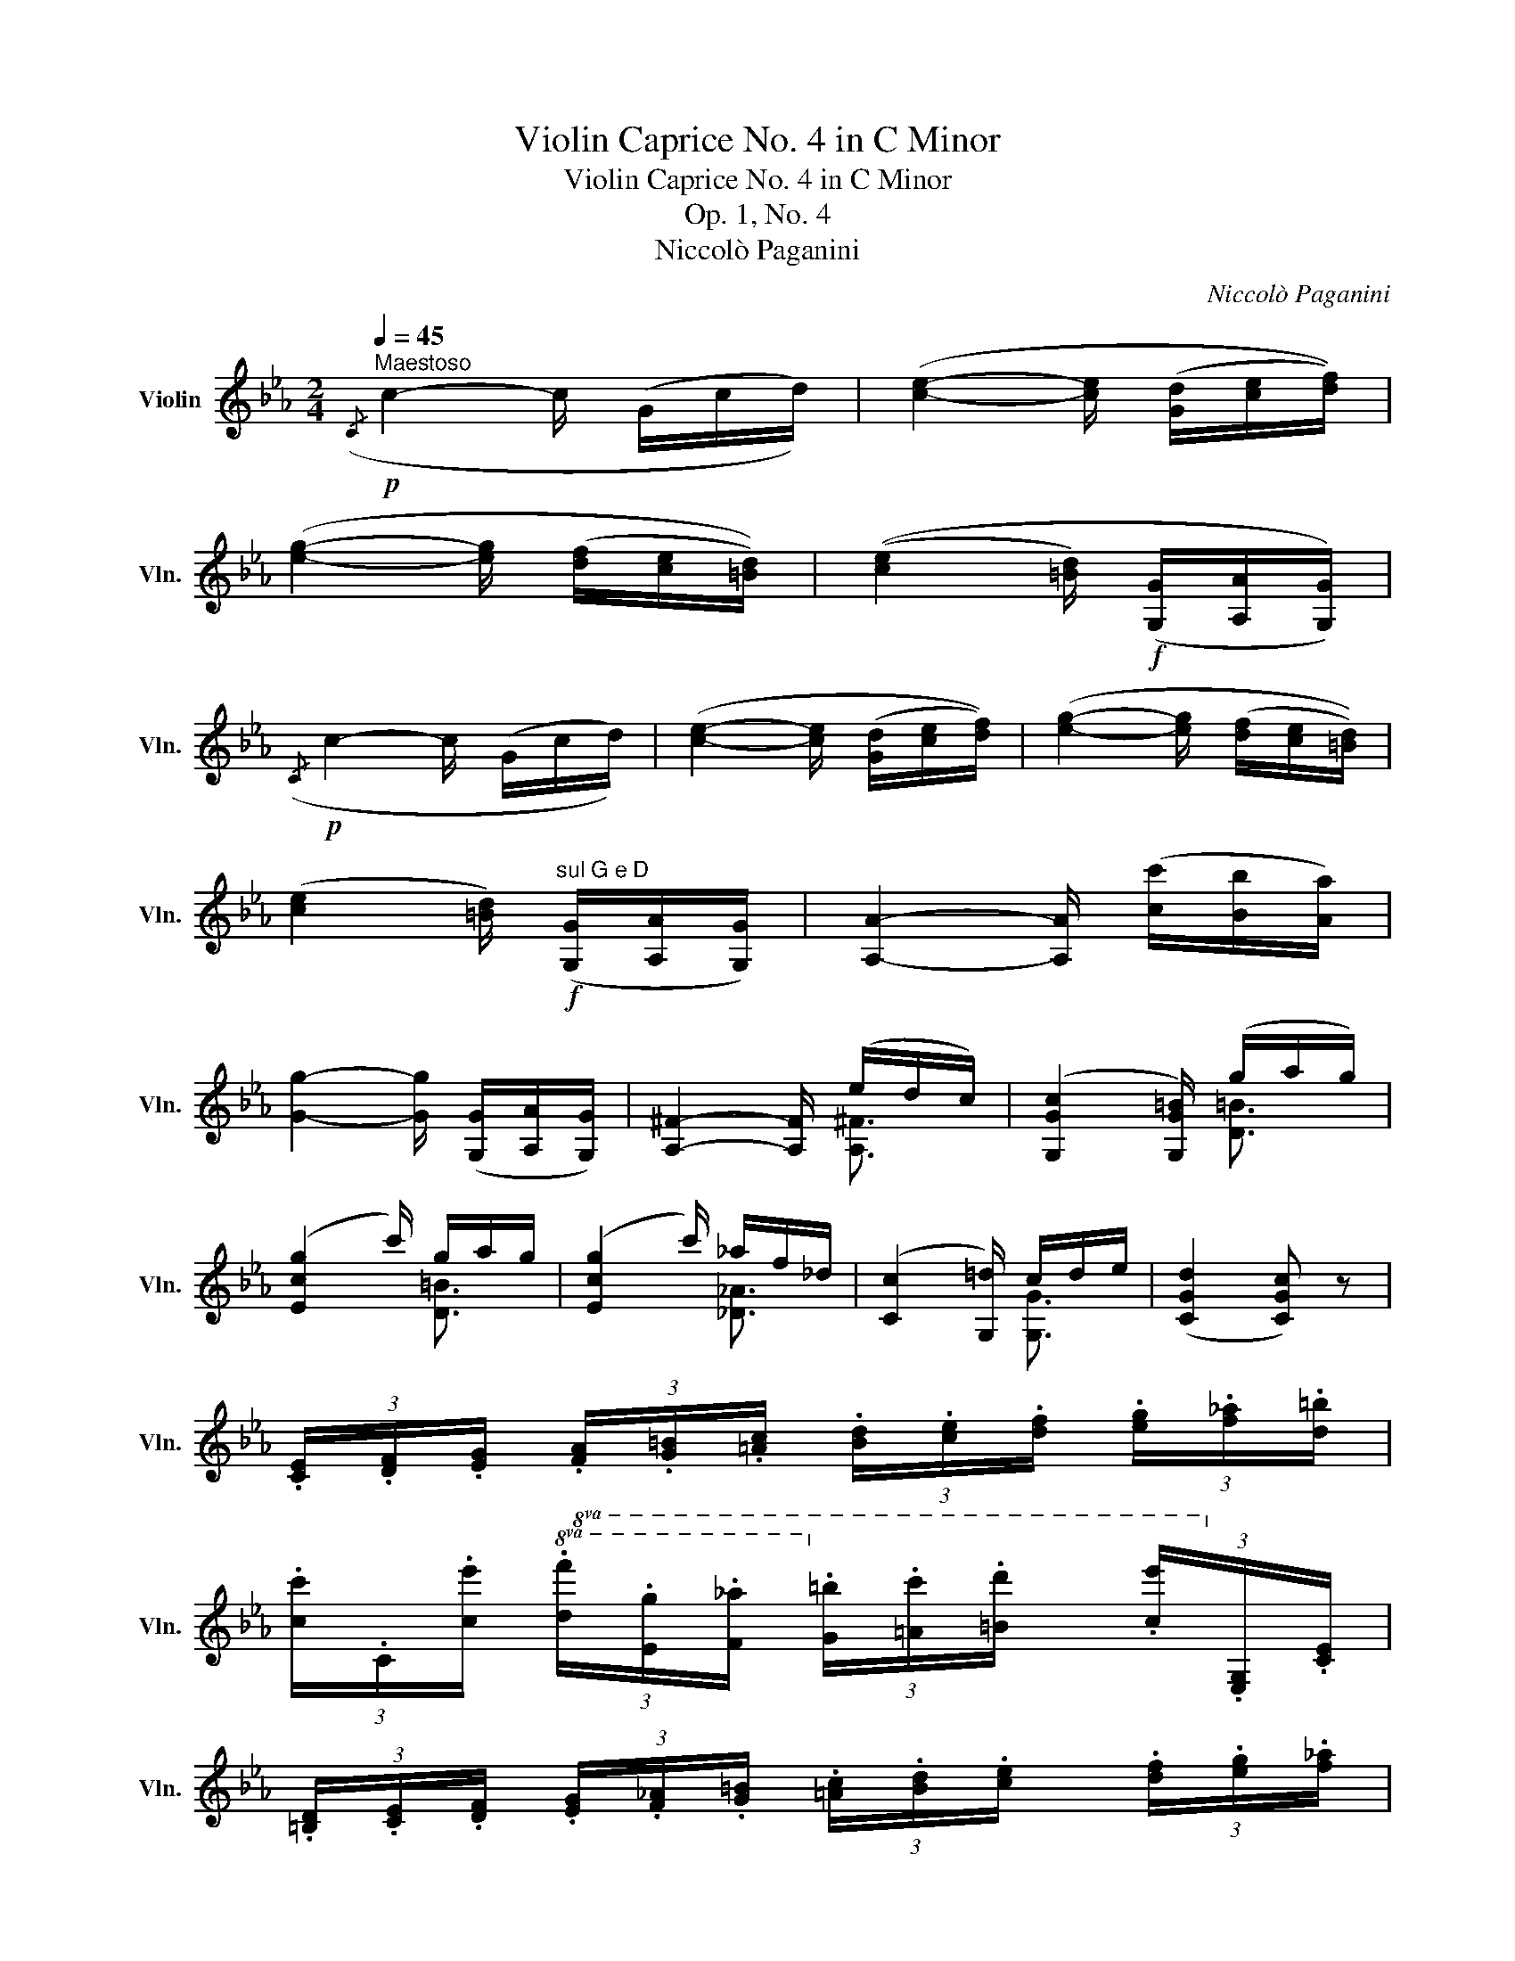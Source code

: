 X:1
T:Violin Caprice No. 4 in C Minor
T:Violin Caprice No. 4 in C Minor
T:Op. 1, No. 4
T:Niccolò Paganini
C:Niccolò Paganini
%%score ( 1 2 3 )
L:1/8
Q:1/4=45
M:2/4
K:Eb
V:1 treble nm="Violin" snm="Vln."
V:2 treble 
V:3 treble 
V:1
"^Maestoso"!p!({/C} c2- c/ (G/c/d/)) | ([ce]2- [ce]/ ([Gd]/[ce]/[df]/)) | %2
 ([eg]2- [eg]/ ([df]/[ce]/[=Bd]/)) | (([ce]2 [=Bd]/)!f! ([G,G]/[A,A]/[G,G]/)) | %4
!p!({/C} c2- c/ (G/c/d/)) | ([ce]2- [ce]/ ([Gd]/[ce]/[df]/)) | ([eg]2- [eg]/ ([df]/[ce]/[=Bd]/)) | %7
 ([ce]2 [=Bd]/)!f!"^sul G e D" ([G,G]/[A,A]/[G,G]/) | [A,A]2- [A,A]/ ([cc']/[Bb]/[Aa]/) | %9
 [Gg]2- [Gg]/ ([G,G]/[A,A]/[G,G]/) | [A,^F]2- [A,F]/ (e/d/c/) | ([G,Gc]2 [G,G=B]/) (g/a/g/) | %12
 ([Ecg]2 c'/) g/a/g/ | ([Ecg]2 c'/) _a/f/_d/ | ([Cc]2 [G,=d]/) c/d/e/ | ([CGd]2 [CGc]) z | %16
 (3.[CE]/.[DF]/.[EG]/ (3.[FA]/.[G=B]/.[=Ac]/ (3.[Bd]/.[ce]/.[df]/ (3.[eg]/.[f_a]/.[d=b]/ | %17
 (3.[cc']/.C/.[ce']/!8va(! (3.[df']/.[eg']/.[f_a']/ (3.[g=b']/.[=ac'']/.[=bd'']/ (3.[c'e'']/!8va)!.[EG]/.[CE]/ | %18
 (3.[=B,D]/.[CE]/.[DF]/ (3.[EG]/.[F_A]/.[G=B]/ (3.[=Ac]/.[Bd]/.[ce]/ (3.[df]/.[eg]/.[f_a]/ | %19
 (3.[d=b]/.G,/.[=Bd']/!8va(! (3.[ce']/.[df']/.[eg']/ (3.[fa']/.[g=b']/.[=ac'']/ (3.[=bd'']/!8va)!.[DF]/.[=B,D]/ | %20
 (3.[CE]/(a/g/) (3.[CE]/(a/g/) (3.[B,E]/(a/g/) (3.[B,E]/(a/g/) | %21
 (3.[A,E]/(g/f/) (3.[A,E]/(g/f/) (3[ac']/[fa]/[cf]/ (3[Ac]/[CA]/[A,F]/ | %22
 (3.[=A,E]/(g/f/) (3.[A,E]/(g/f/) (3[ec']/[ca]/[Af]/ (3[Fc]/[EA]/[CE]/ | %23
 (3.[B,D]/([=ac']/[bd']/) (3.[d'f']/([c'e']/[bd']/) (3.[_ad']/([a_c']/[ab]/) (3.[ad']/([ac']/[ab]/) | %24
 (3[gb]/[ge']/[fd']/ (3[ec']/[db]/[c=a]/ (3[Bg]/[=Af]/[Ge]/ (3[Fc]/[EA]/[CE]/ | %25
 (3.[B,D]/([=Ac]/[Bd]/) (3.[df]/([ce]/[Bd]/) (3.[_Ad]/([A_c]/[AB]/) (3.[Ad]/([Ac]/[AB]/) | %26
 (3[GB]/[Ge]/[Fd]/ (3[Ec]/[DB]/[C=A]/ (3[B,G]/[=A,F]/[ef]/ (3[cf]/[ce]/[CE]/ | ([B,D]2 B/) B3/2 | %28
 ([GB]2 [E_G=A]/) A3/2 | ([CE=A]2 [B,DB]) [CA] | ([CE=A]2 [B,DB]) [CA] | %31
"^ten."{/!fermata!=A!fermata!B!fermata!c} !fermata![B,DB]3 !fermata!z | %32
!f! [gb]/4e'/4[^f=a]/4e'/4 [gb]/4e'/4[fa]/4e'/4 [gb]/4e'/4[fa]/4e'/4 [gb]/4e'/4[fa]/4e'/4 | %33
 [gb]/4[eg]/4[=f_a]/4[gb]/4 [ac']/4[bd']/4[c'e']/4[d'f']/4 [e'g']/4[d'f']/4[c'e']/4[bd']/4 [ac']/4[gb]/4[fa]/4[eg]/4 | %34
 [DB]/4F/4[E=A]/4_G/4 [DB]/4F/4[EA]/4G/4 [DB]/4F/4[EA]/4G/4 [DB]/4F/4[EA]/4G/4 | %35
 [DB]/4[Bd]/4[df]/4[ce]/4 [Bd]/4[df]/4[fa]/4[eg]/4 [df]/4[ce]/4[Bd]/4[Ac]/4 [GB]/4[FA]/4[EG]/4[DF]/4 | %36
 [G,E]/4B,/4[_CD]/4A,/4 [G,E]/4B,/4[CD]/4A,/4 [G,E]/4B,/4[CD]/4A,/4 [G,E]/4B,/4[CD]/4A,/4 | %37
 [G,E]/4B,/4[_CD]/4A,/4 [G,E]/4B,/4[_D=E]/4B,/4 [=A,F]/4C/4[DE]/4B,/4 [A,F]/4C/4[_E^F]/4C/4 | %38
 [=B,G]/4D/4[E^F]/4C/4 [B,G]/4D/4[=FG]/4D/4 [CA]/4E/4[F=A]/4E/4 [DB]/4F/4[_AB]/4F/4 | %39
 [EB]/4G/4[=EB]/4G/4 [FB]/4d/4[_GB]/4_e/4 [=Ac]/4[ce]/4[ce]/4[e_g]/4 [eg]/4[g=a]/4[ga]/4[ac']/4 | %40
 B,/4"^sul A e D"[e=g']/4[df']/4[ce']/4 [Bd']/4[Ac']/4[Gb]/4[Fa]/4 [Eg]/4[Fa]/4[Gb]/4[Ac']/4 [Bd']/4[ce']/4[df']/4[eg']/4 | %41
 TF2 Tb2 | %42
 e/4e'/4[g=b]/4e'/4 [ac']/4e'/4[^f=a]/4d'/4 [g_b]/4d'/4[=eg]/4c'/4 [=f_a]/4c'/4[df]/4b/4 | %43
!>(! [eg]/4b/4[ce]/4a/4 [df]/4a/4[=Bd]/4g/4 [ce]/4g/4[=Ac]/4f/4 [_B_d]/4f/4[Gf]/4e/4!>)! | %44
!p! [A_d]/4c/4[Gc]/4e/4 [^Fe]/4=d/4[=Ad]/4c/4 [Gc]/4B/4[=FB]/4_d/4 [=Ed]/4c/4[Gc]/4B/4 | %45
"_cresc." [FA]/4[GB]/4[Ac]/4[GB]/4 [FA]/4[EG]/4[DF]/4[CE]/4 [B,D]/4[af']/4[fd']/4[db]/4 [Ba]/4[Af]/4[Fd]/4[A,D]/4 | %46
!f! [G,E]/4 [Gb]/4[Ac']/4[Bd']/4 [ce']/4[df']/4[eg']/4[fa']/4 [gb']/4[fa']/4[eg']/4[df']/4 [ce']/4[Bd']/4[Ac']/4[Gb]/4 | %47
 [G,E]/4[CE]/4[EA]/4[Ec]/4 [ce]/4[ea]/4[ac']/4[c'e']/4 [=ac']/4_g'/4[ga]/4e'/4 [eg]/4c'/4[ce]/4a/4 | %48
 B/"^sul D e A"([d^f']/4[eg']/4) ([^c=e']/4[d=f']/4) ([=Bd']/4[=c_e']/4) ([=A^c']/4[_Bd']/4) ([G=b]/4[_A=c']/4) ([^F=a]/4[G_b]/4) ([=Eg]/4[=F_a]/4) | %49
 Td2 Tb2 | [G,E-]2 E/ [Ee]/d/_d/ | ([A,F_d]2 c/) [Ff]/=e/_e/ | ([B,Fe]2 =d/) b/=a/_a/ | %53
!>(! ([EBa]/g/) ([A,_Gc]/e/) ([B,=Ge]/B/) ([B,A]/F/)!>)! |!p! E2- [_CE]/ (D/D/D/) | %55
 E2- [_CE]/ (D3/2 | ([A,D]4) | [G,E]2) z2 :| ([B,=E]2 _D/) E3/2 | ([A,F]2 A/) (A/G/F/) |!<(! =E4 | %61
 ([A,F]2 A/) (A/G/F/)!<)! |!f! ([A,_Gc]2 e/) e/_d/c/ | ([A,F_d]2 f/) f/e/d/ | %64
 ([=A,Fc]2 C/) [Fc]3/2 | ([B,F_d]2 _D/) [Fd]3/2 | ([_G_db]2 _d'/) d'/c'/b/ | %67
 ([F_db]2 _d'/) d'/c'/b/ | ([=E_db]2 _d'/) d'/c'/b/ | %69
 [Fc=a]/([Ff]/[_G_g]/)([=E=e]/ [Ff]/)([=D=d]/[_E_e]/)([Cc]/ | %70
 [_D_d]/)([=B,=B]/[Cc]/)([=A,=A]/ [_B,_B]/) [db]3/2 | %71
 [Fc=a]/([ff']/[_g_g']/)([=e=e']/ [ff']/)([dd']/[_e_e']/)([cc']/ | %72
 [_d_d']/)([=B=b]/[cc']/)([=A=a]/ [_B_b]/) ([db]3/2 | [Fc=a]/) ([_db]3/2 [Fca]/) (_a/_g/f/) | %74
 ([EBa]_g) C/ (g/f/e/) | ([_DA_g]f) _G/ b/g/e/ | _d2 Tc2 |!p! _D2- D/ (A,/D/E/) | %78
 [_D_F]2- [DF]/ ([A,E]/[DF]/[E_G]/) | [_FA]2- [FA]/ ([EA]/[=DA]/[DB]/) | ([EA]2 [E_G]/) (B,/E/F/) | %81
 [E_G]2- [EG]/ ([B,F]/[EG]/[FA]/) |"_cresc." [^F^A]2- [FA]/ A3/2 || %83
[K:B]!f! [B,Fd]2- [B,Fd]/ ([DFf]/[CFe]/[B,Fd]/) | ([A,=Gc]2 [A,Fc]/) (e/d/c/) | %85
 ([=A,D=c]2 [A,DB]/) d/^c/B/ | B>e ([=A,Ec]/e/) ([^A,Fc]/f/) | %87
 ([B,Fd]/f/) ([^B,Gd]/g/) ([C=Ae]/=a/) ([E=Bf]/b/) | [EBg-]2 g/ b/^a/g/ | [DBg-]2 g/ b/a/g/ || %90
[K:Eb]"_cresc." [D=Ba-]2 a/ (.[DBa]/.[DBa]/.[DBa]/) | [D=Bg-]2 g/ a/g/f/ | %92
 ([CGf][CGe]) _B,/ f/e/d/ | dc z/ e/d/c/ | ([G,G=B]2 [A,^Fc]/) e/d/c/ | %95
 ([G,G=B]2 [A,^Fc]/) e/d/c/ | [G,G=B]/ ([^f^f']/[gg']/)([^c^c']/ [dd']/)([^A^a]/[=B=b]/).[Gg]/ | %97
 G,3 !fermata!z || %98
[K:C] [eg]/4c'/4[^d^f]/4c'/4 [eg]/4c'/4[df]/4c'/4 [eg]/4c'/4[df]/4c'/4 [eg]/4c'/4[df]/4c'/4 | %99
 [eg]/4[ce]/4[df]/4[eg]/4 [fa]/4[gb]/4[ac']/4[bd']/4 [c'e']/4[bd']/4[ac']/4[gb]/4 [fa]/4[eg]/4[df]/4[ce]/4 | %100
 [Bg]/4d/4[c^f]/4_e/4 [Bg]/4d/4[cf]/4e/4 [Bg]/4d/4[cf]/4e/4 [Bg]/4d/4[cf]/4e/4 | %101
 [Bg]/4[Bd]/4[ce]/4[df]/4 [eg]/4[fa]/4[gb]/4[ac']/4 [bd']/4[ac']/4[gb]/4[fa]/4 [eg]/4[df]/4[ce]/4[Bd]/4 | %102
 [Ec]/4G/4[_AB]/4F/4 [Ec]/4G/4[AB]/4F/4 [Ec]/4G/4[AB]/4F/4 [Ec]/4G/4[AB]/4F/4 | %103
 [Ec]/4G/4[_AB]/4F/4 [Ec]/4G/4[_B^c]/4G/4 [^Fd]/4=A/4[Bc]/4G/4 [Fd]/4A/4[=c^d]/4A/4 | %104
 [^Ge]/4B/4[c^d]/4A/4 [Ge]/4B/4[=de]/4B/4 [Af]/4c/4[d^f]/4c/4 [B=g]/4d/4[=fg]/4d/4 | %105
 [cg]/4e/4[^cg]/4e/4 [dg]/4b/4[_eg]/4c'/4 [^fa]/4[ac']/4[ac']/4[c'_e']/4 [c'e']/4[e'^f']/4[e'f']/4[f'a']/4 | %106
 G,/4"^sul G e D"[ce']/4[Bd']/4[Ac']/4 [Gb]/4[Fa]/4[Eg]/4[Df]/4 [Ce]/4[Df]/4[Eg]/4[Fa]/4 [Gb]/4[Ac']/4[Bd']/4[ce']/4 | %107
 TD2 Tg2 | c/4c'/4[e^g]/4c'/4 [fa]/4c'/4[^d^f]/4b/4 [e=g]/4b/4[^ce]/4a/4 [=d=f]/4a/4[Bd]/4g/4 | %109
 [ce]/4g/4[Ac]/4f/4 [Bd]/4f/4[^GB]/4e/4 [Ac]/4e/4[^FA]/4d/4 [=G_B]/4d/4[Ed]/4c/4 | %110
 [=F_B]/4A/4[EA]/4c/4 [^Dc]/4=B/4[^FB]/4A/4 [EA]/4G/4[=DG]/4_B/4 [CB]/4A/4[EA]/4G/4 | %111
 [DF]/4[EG]/4[FA]/4[EG]/4 [DF]/4[CE]/4[B,D]/4[_A,F]/4 [G,F]/4[fd']/4[db]/4[Bg]/4 [Gf]/4[Fd]/4[DB]/4[G,F]/4 | %112
 [CE]/4[ce']/4[df']/4[eg']/4 [fa']/4[gb']/4[ac'']/4[bd'']/4 [c'e'']/4[bd'']/4[ac'']/4[gb']/4 [fa']/4[eg']/4[df']/4[ce']/4 | %113
 [A,F]/4[CA]/4[Ac]/4[cf]/4 [fa]/4[ac']/4[af']/4[ac']/4 [^fa]/4_e'/4[_ef]/4c'/4 [ce]/4a/4[Ac]/4f/4 | %114
 G,/!8va(! ([b^d'']/4[c'e'']/4) ([^a^c'']/4[b=d'']/4) ([^gb']/4[=a=c'']/4) ([^f^a']/4[=gb']/4) ([e^g']/4[=f=a']/4) ([^d^f']/4[e=g']/4) ([^ce']/4[=d=f']/4)!8va)! | %115
 Td2 Tb2 | [CGec'-]2 c'/ c'/b/_b/ | ([Fc_b]2 a/) d'/^c'/=c'/ | ([Gdc']2 b/) ([GBg]/[Acg]/[Bdg]/) | %119
 ([Bdg]/[ceg]/) ([^F_ea]/c'/) ([G=ec']/g/) ([G=f]/d/) | ([CEc]2 [C_AB]/) (A/G/F/) | %121
 ([CEc]2 [C_AB]/) (A/G/F/) |!f! [CEc] z [G,Gdb] z | [CGec']2 !fermata!z2 |] %124
V:2
 x4 | x4 | x4 | x4 | x4 | x4 | x4 | x4 | x4 | x4 | x2 x/ [A,^F]3/2 | x2 x/ [D=B]3/2 | %12
 x2 x/ [D=B]3/2 | x2 x/ [_D_A]3/2 | x2 x/ [G,G]3/2 | x4 | x4 | x!8va(! x7/3!8va)! x2/3 | x4 | %19
 x!8va(! x7/3!8va)! x2/3 | x4 | x4 | x4 | x4 | x4 | x4 | x4 | x2 x/ [B,D]/[CE]/[DF]/ | %28
 E2- x/ [E_G]/[DF]/[CE]/ | x4 | x4 | x4 | x4 | x4 | x4 | x4 | x4 | x4 | x4 | x4 | x4 | x4 | x4 | %43
 x4 | x4 | x4 | x4 | x4 | x4 | x4 | x2 x/ G,3/2 | x2 x/ =A,3/2 | x2 x/ [DB]3/2 | x4 | %54
 G,2 x/ _C/B,/A,/ | G,2 x/ _C/B,/A,/ | x4 | x4 :| x2 x/ (_D/C/B,/) | x2 x/ A,3/2 | x4 | %61
 x2 x/ A,3/2 | x2 x/ [A,_G]3/2 | x2 x/ [A,F]3/2 | x2 x/ C/B,/=A,/ | x2 x/ _D/C/B,/ | %66
 x2 x/ [_G_d]3/2 | x2 x/ [F_d]3/2 | x2 x/ [=E_d]3/2 | x4 | x2 x/ _G/F/=E/ | x4 | x2 x/ _G/F/=E/ | %73
 x/ _G/F/=E/ x/ [=D_c]3/2 | x2 x/ [C=A]3/2 | x2 x/ _G3/2 | x4 | x4 | x4 | x4 | x4 | x4 | %82
 x2 x/ ^E/=E/^C/ ||[K:B] x4 | x2 x/ [A,F]3/2 | x2 x/ [=A,D]3/2 | [G,E]2 x2 | x4 | x2 x/ [EB]3/2 | %89
 x2 x/ [DB]3/2 ||[K:Eb] x4 | x2 x/ [D=B]3/2 | x2 x/ [B,G]3/2 | [A,E]2 [A,^F]/ [A,F]3/2 | %94
 x2 x/ [A,^F]3/2 | x2 x/ [A,^F]3/2 | x4 | x4 ||[K:C] x4 | x4 | x4 | x4 | x4 | x4 | x4 | x4 | x4 | %107
 x4 | x4 | x4 | x4 | x4 | x4 | x4 | x/!8va(! x7/2!8va)! | G,2 Td2 | x2 x/ [Ec]3/2 | %117
 x2 x/ [^Fd]3/2 | x4 | x4 | x4 | x4 | x4 | x4 |] %124
V:3
 x4 | x4 | x4 | x4 | x4 | x4 | x4 | x4 | x4 | x4 | x4 | x4 | x4 | x4 | x4 | x4 | x4 | %17
 x!8va(! x7/3!8va)! x2/3 | x4 | x!8va(! x7/3!8va)! x2/3 | x4 | x4 | x4 | x4 | x4 | x4 | x4 | x4 | %28
 x4 | x2 x T!stemless!E | x2 x T!stemless!E | x4 | x4 | x4 | x4 | x4 | x4 | x4 | x4 | x4 | x4 | %41
 B,2 d2 | x4 | x4 | x4 | x4 | x4 | x4 | x4 | [B,F]2 [Fd]2 | x4 | x4 | x4 | x4 | x4 | x4 | x4 | %57
 x4 :| x4 | x4 | TB,4 | x4 | x4 | x4 | x4 | x4 | x4 | x4 | x4 | x4 | x4 | x4 | x4 | x4 | x4 | x4 | %76
 [A,F]2 [A,F]2 | x4 | x4 | x4 | x4 | x4 | x4 ||[K:B] x4 | x4 | x4 | x4 | x4 | x4 | x4 ||[K:Eb] x4 | %91
 x4 | x4 | x4 | x4 | x4 | x4 | x4 ||[K:C] x4 | x4 | x4 | x4 | x4 | x4 | x4 | x4 | x4 | G,2 B2 | %108
 x4 | x4 | x4 | x4 | x4 | x4 | x/!8va(! x7/2!8va)! | TB2 x2 | x4 | x4 | x4 | x4 | x4 | x4 | x4 | %123
 x4 |] %124

